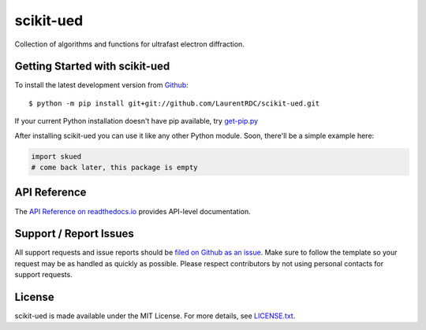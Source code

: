 scikit-ued
=======

.. image:: https://img.shields.io/appveyor/ci/LaurentRDC/scikit-ued/master.svg
    :target: https://ci.appveyor.com/project/LaurentRDC/scikit-ued
    :alt: Windows Build Status
.. image:: https://img.shields.io/codecov/c/github/LaurentRDC/scikit-ued/master.svg
    :target: https://codecov.io/gh/LaurentRDC/scikit-ued
    :alt: Test Suite Coverage
.. image:: https://img.shields.io/codeclimate/github/LaurentRDC/scikit-ued.svg
    :target: https://codeclimate.com/github/LaurentRDC/scikit-ued
    :alt: Code Health
.. image:: https://readthedocs.org/projects/skued/badge/?version=latest
    :target: http://scikit-ued.readthedocs.io
    :alt: Documentation Build Status

Collection of algorithms and functions for ultrafast electron diffraction.

Getting Started with scikit-ued
----------------------------

To install the latest development version from `Github <https://github.com/LaurentRDC/scikit-ued>`_::

    $ python -m pip install git+git://github.com/LaurentRDC/scikit-ued.git


If your current Python installation doesn't have pip available, try `get-pip.py <bootstrap.pypa.io>`_

After installing scikit-ued you can use it like any other Python module.
Soon, there'll be a simple example here:

.. code-block:: python

    import skued
    # come back later, this package is empty

API Reference
-------------

The `API Reference on readthedocs.io <http://scikit-ued.readthedocs.io>`_ provides API-level documentation.

Support / Report Issues
-----------------------

All support requests and issue reports should be
`filed on Github as an issue <https://github.com/LaurentRDC/scikit-ued/issues>`_.
Make sure to follow the template so your request may be as handled as quickly as possible.
Please respect contributors by not using personal contacts for support requests.

License
-------

scikit-ued is made available under the MIT License. For more details, see `LICENSE.txt <https://github.com/LaurentRDC/scikit-ued/blob/master/LICENSE.txt>`_.
